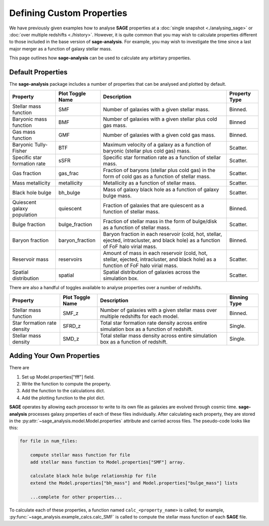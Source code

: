 Defining Custom Properties
==========================

We have previously given examples how to analyse **SAGE** properties at a :doc:`single
snapshot <./analysing_sage>` or :doc:`over multiple redshifts <./history>`.  However, it
is quite common that you may wish to calculate properties different to those included in
the base version of **sage-analysis**.  For example, you may wish to investigate the
time since a last major merger as a function of galaxy stellar mass.

This page outlines how **sage-analysis** can be used to calculate any arbirtary
properties.

Default Properties
------------------

The **sage-analysis** package includes a number of properties that can be analysed
and plotted by default.

+------------------------------+------------------+--------------------------------------------------------------------------------------------------------------------------------------+---------------+
| Property                     | Plot Toggle Name | Description                                                                                                                          | Property Type |
+==============================+==================+======================================================================================================================================+===============+
| Stellar mass function        | SMF              | Number of galaxies with a given stellar mass.                                                                                        | Binned.       |
+------------------------------+------------------+--------------------------------------------------------------------------------------------------------------------------------------+---------------+
| Baryonic mass function       | BMF              | Number of galaxies with a given stellar plus cold gas mass.                                                                          | Binned        |
+------------------------------+------------------+--------------------------------------------------------------------------------------------------------------------------------------+---------------+
| Gas mass function            | GMF              | Number of galaxies with a given cold gas mass.                                                                                       | Binned.       |
+------------------------------+------------------+--------------------------------------------------------------------------------------------------------------------------------------+---------------+
| Baryonic Tully-Fisher        | BTF              | Maximum velocity of a galaxy as a function of baryonic (stellar plus cold gas) mass.                                                 | Scatter.      |
+------------------------------+------------------+--------------------------------------------------------------------------------------------------------------------------------------+---------------+
| Specific star formation rate | sSFR             | Specific star formation rate as a function of stellar mass.                                                                          | Scatter.      |
+------------------------------+------------------+--------------------------------------------------------------------------------------------------------------------------------------+---------------+
| Gas fraction                 | gas_frac         | Fraction of baryons (stellar plus cold gas) in the form of cold gas as a function of stellar mass.                                   | Scatter.      |
+------------------------------+------------------+--------------------------------------------------------------------------------------------------------------------------------------+---------------+
| Mass metallicity             | metallicity      | Metallicity as a function of stellar mass.                                                                                           | Scatter.      |
+------------------------------+------------------+--------------------------------------------------------------------------------------------------------------------------------------+---------------+
| Black hole bulge             | bh_bulge         | Mass of galaxy black hole as a function of galaxy bulge mass.                                                                        | Scatter.      |
+------------------------------+------------------+--------------------------------------------------------------------------------------------------------------------------------------+---------------+
| Quiescent galaxy population  | quiescent        | Fraction of galaxies that are quiescent as a function of stellar mass.                                                               | Binned.       |
+------------------------------+------------------+--------------------------------------------------------------------------------------------------------------------------------------+---------------+
| Bulge fraction               | bulge_fraction   | Fraction of stellar mass in the form of bulge/disk as a function of stellar mass.                                                    | Scatter.      |
+------------------------------+------------------+--------------------------------------------------------------------------------------------------------------------------------------+---------------+
| Baryon fraction              | baryon_fraction  | Baryon fraction in each reservoir (cold, hot, stellar, ejected, intracluster, and black hole) as a function of FoF halo virial mass. | Binned.       |
+------------------------------+------------------+--------------------------------------------------------------------------------------------------------------------------------------+---------------+
| Reservoir mass               | reservoirs       | Amount of mass in each reservoir (cold, hot, stellar, ejected, intracluster, and black hole) as a function of FoF halo virial mass.  | Scatter.      |
+------------------------------+------------------+--------------------------------------------------------------------------------------------------------------------------------------+---------------+
| Spatial distribution         | spatial          | Spatial distribution of galaxies across the simulation box.                                                                          | Scatter.      |
+------------------------------+------------------+--------------------------------------------------------------------------------------------------------------------------------------+---------------+

There are also a handful of toggles available to analyse properties over a
number of redshifts.

+-----------------------------+------------------+-------------------------------------------------------------------------------------------+--------------+
| Property                    | Plot Toggle Name | Description                                                                               | Binning Type |
+=============================+==================+===========================================================================================+==============+
| Stellar mass function       | SMF_z            | Number of galaxies with a given stellar mass over multiple redshifts for each model.      | Binned.      |
+-----------------------------+------------------+-------------------------------------------------------------------------------------------+--------------+
| Star formation rate density | SFRD_z           | Total star formation rate density across entire simulation box as a function of redshift. | Single.      |
+-----------------------------+------------------+-------------------------------------------------------------------------------------------+--------------+
| Stellar mass density        | SMD_z            | Total stellar mass density across entire simulation box as a function of redshift.        | Single.      |
+-----------------------------+------------------+-------------------------------------------------------------------------------------------+--------------+

Adding Your Own Properties
--------------------------

There are

1. Set up Model.properties["fff"] field.
2. Write the function to compute the property.
3. Add the function to the calculations dict.
4. Add the plotting function to the plot dict.


**SAGE** operates by allowing each processor to write to its own file as
galaxies are evolved through cosmic time.  **sage-analysis** processes galaxy
properties of each of these files individually.  After calculating each
property, they are stored in the
:py:attr:`~sage_analysis.model.Model.properties` attribute and carried across
files.  The pseudo-code looks like this:

.. code-block:: python

    for file in num_files:

        compute stellar mass function for file
        add stellar mass function to Model.properties["SMF"] array.

        calculate black hole bulge relationship for file
        extend the Model.properties["bh_mass"] and Model.properties["bulge_mass"] lists

        ...complete for other properties...

To calculate each of these properties, a function named ``calc_<property_name>`` is
called; for example, :py:func:`~sage_analysis.example_calcs.calc_SMF` is called to
compute the stellar mass function of each **SAGE** file.
